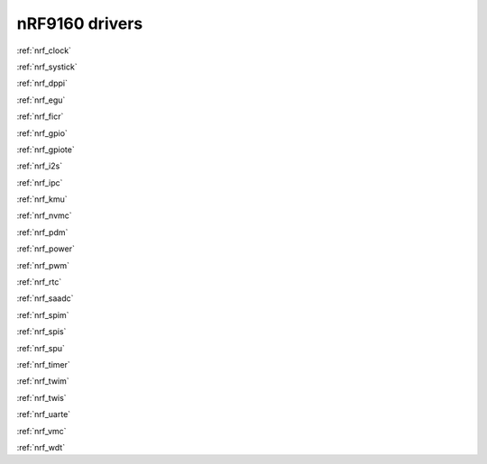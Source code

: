 .. _nrf9160_drivers:

nRF9160 drivers
===============

:ref:`nrf_clock`

:ref:`nrf_systick`

:ref:`nrf_dppi`

:ref:`nrf_egu`

:ref:`nrf_ficr`

:ref:`nrf_gpio`

:ref:`nrf_gpiote`

:ref:`nrf_i2s`

:ref:`nrf_ipc`

:ref:`nrf_kmu`

:ref:`nrf_nvmc`

:ref:`nrf_pdm`

:ref:`nrf_power`

:ref:`nrf_pwm`

:ref:`nrf_rtc`

:ref:`nrf_saadc`

:ref:`nrf_spim`

:ref:`nrf_spis`

:ref:`nrf_spu`

:ref:`nrf_timer`

:ref:`nrf_twim`

:ref:`nrf_twis`

:ref:`nrf_uarte`

:ref:`nrf_vmc`

:ref:`nrf_wdt`
